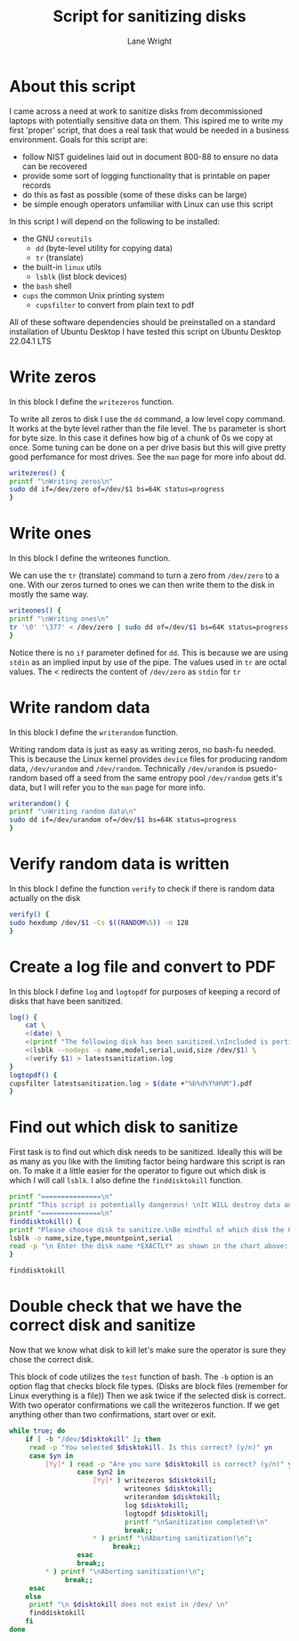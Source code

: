 #+title: Script for sanitizing disks
#+author: Lane Wright
#+PROPERTY: header-args :tangle sanitize.sh
#+auto_tangle: t

* About this script
I came across a need at work to sanitize disks from decommissioned laptops with potentially sensitive data on them.
This ispired me to write my first 'proper' script, that does a real task that would be needed in a business environment.
Goals for this script are:
 + follow NIST guidelines laid out in document 800-88 to ensure no data can be recovered
 + provide some sort of logging functionality that is printable on paper records
 + do this as fast as possible (some of these disks can be large)
 + be simple enough operators unfamiliar with Linux can use this script
In this script I will depend on the following to be installed:
 + the GNU =coreutils=
   + =dd= (byte-level utility for copying data)
   + =tr= (translate)
 + the built-in =linux= utils
   + =lsblk= (list block devices)
 + the =bash= shell
 + =cups= the common Unix printing system
   + =cupsfilter= to convert from plain text to pdf
All of these software dependencies should be preinstalled on a standard installation of Ubuntu Desktop
I have tested this script on Ubuntu Desktop 22.04.1 LTS

* Write zeros
In this block I define the =writezeros= function.

To write all zeros to disk I use the =dd= command, a low level copy command.
It works at the byte level rather than the file level.
The =bs= parameter is short for byte size. In this case it defines how big of a chunk of 0s we copy at once.
Some tuning can be done on a per drive basis but this will give pretty good perfomance for most drives.
See the =man= page for more info about dd.

#+BEGIN_SRC bash
writezeros() {
printf "\nWriting zeros\n"
sudo dd if=/dev/zero of=/dev/$1 bs=64K status=progress
}
#+END_SRC

* Write ones
In this block I define the writeones function.

We can use the =tr= (translate) command to turn a zero from =/dev/zero= to a one.
With our zeros turned to ones we can then write them to the disk in mostly the same way.

#+BEGIN_SRC bash
writeones() {
printf "\nWriting ones\n"
tr '\0' '\377' < /dev/zero | sudo dd of=/dev/$1 bs=64K status=progress
}
#+END_SRC

Notice there is no =if= parameter defined for =dd=.
This is because we are using =stdin= as an implied input by use of the pipe.
The values used in =tr= are octal values.
The < redirects the content of =/dev/zero= as =stdin= for =tr=

* Write random data
In this block I define the =writerandom= function.

Writing random data is just as easy as writing zeros, no bash-fu needed.
This is because the Linux kernel provides =device= files for producing random data, =/dev/urandom= and =/dev/random=.
Technically =/dev/urandom= is psuedo-random based off a seed from the same entropy pool =/dev/random= gets it's data,
but I will refer you to the =man= page for more info.

#+BEGIN_SRC bash
writerandom() {
printf "\nWriting random data\n"
sudo dd if=/dev/urandom of=/dev/$1 bs=64K status=progress
}
#+END_SRC

* Verify random data is written
In this block I define the function =verify= to check if there is random data actually on the disk

#+BEGIN_SRC bash
verify() {
sudo hexdump /dev/$1 -Cs $((RANDOM%5)) -n 128
}
#+END_SRC

* Create a log file and convert to PDF
In this block I define =log= and =logtopdf= for purposes of keeping a record of disks that have been sanitized.

#+BEGIN_SRC bash
log() {
    cat \
    <(date) \
    <(printf "The following disk has been sanitized.\nIncluded is pertinent information,\nand a random selection of bytes read from the disk\nafter sanitization.\n\n") \
    <(lsblk --nodeps -o name,model,serial,uuid,size /dev/$1) \
    <(verify $1) > latestsanitization.log
}
logtopdf() {
cupsfilter latestsanitization.log > $(date +"%b%d%Y%H%M").pdf
}
#+END_SRC

* Find out which disk to sanitize
First task is to find out which disk needs to be sanitized.
Ideally this will be as many as you like with the limiting factor being hardware this script is ran on.
To make it a little easier for the operator to figure out which disk is which I will call =lsblk=.
I also define the =finddisktokill= function.

#+BEGIN_SRC bash :shebang "#!/bin/bash"
printf "===============\n"
printf "This script is potentially dangerous! \nIt WILL destroy data and make said data unrecoverable! \n"
printf "===============\n"
finddisktokill() {
printf "Please choose disk to sanitize.\nBe mindful of which disk the OS is written to! \n\n"
lsblk -o name,size,type,mountpoint,serial
read -p "\n Enter the disk name *EXACTLY* as shown in the chart above: " disktokill
}

finddisktokill
#+END_SRC

* Double check that we have the correct disk and sanitize
Now that we know what disk to kill let's make sure the operator is sure they chose the correct disk.

This block of code utilizes the =test= function of bash. The =-b= option is an option flag that checks block file types.
(Disks are block files (remember for Linux everything is a file))
Then we ask twice if the selected disk is correct.
With two operator confirmations we call the writezeros function.
If we get anything other than two confirmations, start over or exit.

#+BEGIN_SRC bash
while true; do
    if [ -b "/dev/$disktokill" ]; then
     read -p "You selected $disktokill. Is this correct? (y/n)" yn
     case $yn in
         [Yy]* ) read -p "Are you sure $disktokill is correct? (y/n)" yn2
                 case $yn2 in
                     [Yy]* ) writezeros $disktokill;
                             writeones $disktokill;
                             writerandom $disktokill;
                             log $disktokill;
                             logtopdf $disktokill;
                             printf "\nSanitization completed!\n"
                             break;;
                     ,* ) printf "\nAborting sanitization!\n";
                          break;;
                 esac
                 break;;
         ,* ) printf "\nAborting sanitization!\n";
              break;;
     esac
    else
     printf "\n $disktokill does not exist in /dev/ \n"
     finddisktokill
    fi
done
#+END_SRC

